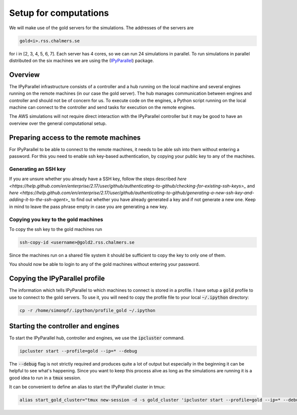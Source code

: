 Setup for computations
======================

We will make use of the gold servers for the simulations. The addresses
of the servers are

.. code::

  gold<i>.rss.chalmers.se

for i in [2, 3, 4, 5, 6, 7]. Each server has 4 cores, so we can run 24
simulations in parallel. To run simulations in parallel distributed on the six
machines we are using the (`IPyParallel
<https://ipyparallel.readthedocs.io/en/latest/index.html>`_) package.

Overview
--------

The IPyParallel infrastructure consists of a controller and a hub running on the
local machine and several engines running on the remote machines (in our case
the gold server). The hub manages communication between engines and controller
and should not be of concern for us. To execute code on the engines, a Python
script running on the local machine can connect to the controller and send tasks
for execution on the remote engines.

The AWS simulations will not require direct interaction with the IPyParallel
controller but it may be good to have an overview over the general computational
setup.

Preparing access to the remote machines
---------------------------------------

For IPyParallel to be able to connect to the remote machines, it needs to be
able ssh into them without entering a password. For this you need to enable
ssh key-based authentication, by copying your public key to any of the machines.

Generating an SSH key
^^^^^^^^^^^^^^^^^^^^^
If you are unsure whether you already have a SSH key, follow the steps described
`here
<https://help.github.com/en/enterprise/2.17/user/github/authenticating-to-github/checking-for-existing-ssh-keys>_`
and `here
<https://help.github.com/en/enterprise/2.17/user/github/authenticating-to-github/generating-a-new-ssh-key-and-adding-it-to-the-ssh-agent>_`
to find out whether you have already generated a key and if not generate a new one.
Keep in mind to leave the pass phrase empty in case you are generating a new key.

Copying you key to the gold machines
^^^^^^^^^^^^^^^^^^^^^^^^^^^^^^^^^^^^

To copy  the ssh key to the gold machines run

.. code::

   ssh-copy-id <username>@gold2.rss.chalmers.se

Since the machines run on a shared file system it should be sufficient to copy the
key to only one of them.

You should now be able to login to any of the gold machines without entering
your password.

Copying the IPyParallel profile
-------------------------------
..
The information which tells IPyParallel to which machines to connect is stored
in a profile. I have setup a :code:`gold` profile to use to connect to the gold
servers. To use it, you will need to copy the profile file to your local
:code:`~/.ipython` directory:

.. code::

    cp -r /home/simonpf/.ipython/profile_gold ~/.ipython



Starting the controller and engines
-----------------------------------

To start the IPyParallel hub, controller and engines, we use the :code:`ipcluster`
command.

.. code::

   ipcluster start --profile=gold --ip=* --debug
  
The :code:`--debug` flag is not strictly required and produces quite a lot of output
but especially in the beginning it can be helpful to see what's happening. Since
you want to keep this process alive as long as the simulations are running it
is a good idea to run in a :code:`tmux` session.

It can be convenient to define an alias to start the IPyParallel cluster in tmux:

.. code::

  alias start_gold_cluster="tmux new-session -d -s gold_cluster 'ipcluster start --profile=gold --ip=* --debug'


